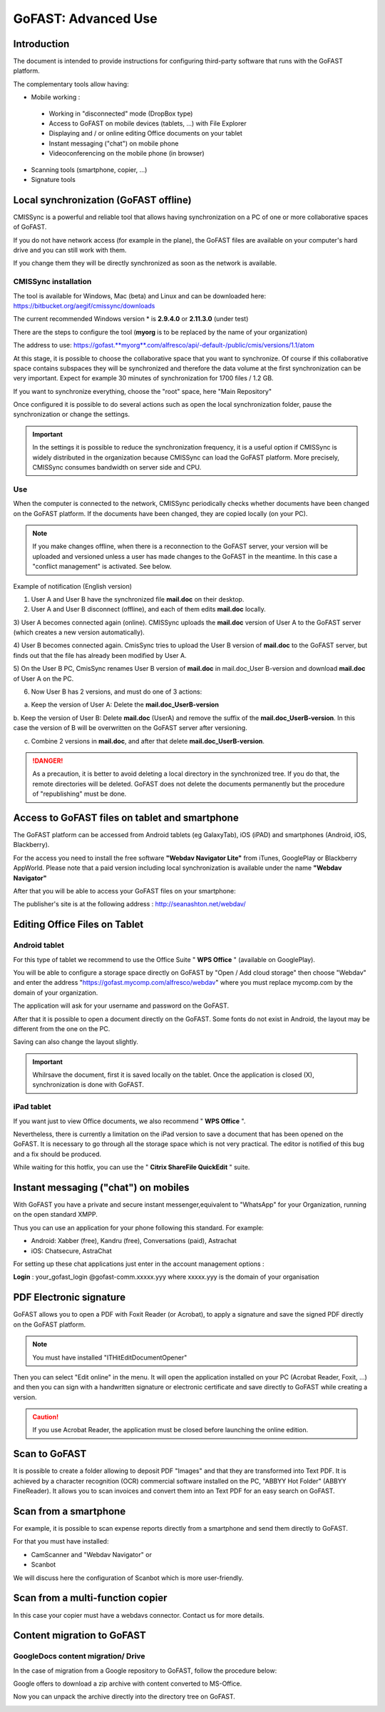 GoFAST: Advanced Use
====================

Introduction
------------
The document is intended to provide instructions for configuring third-party software
that runs with the GoFAST platform.

The complementary tools allow having:

* Mobile working :

 * Working in "disconnected" mode (DropBox type)
 * Access to GoFAST on mobile devices (tablets, ...) with File Explorer
 * Displaying and / or online editing Office documents on your tablet
 * Instant messaging ("chat") on mobile phone
 * Videoconferencing on the mobile phone (in browser)

* Scanning  tools (smartphone, copier, ...)

* Signature tools
 
 
Local synchronization (GoFAST offline)
--------------------------------------

CMISSync is a powerful and reliable tool that allows having synchronization
on a PC of one or more collaborative spaces of GoFAST.

If you do not have network access (for example in the plane), the GoFAST files are
available on your computer's hard drive and you can still work with them.

If you change them they will be directly synchronized as soon as the network is available.

CMISSync installation
^^^^^^^^^^^^^^^^^^^^^
The tool is available for Windows, Mac (beta) and Linux and can be downloaded 
here: https://bitbucket.org/aegif/cmissync/downloads

The current recommended Windows version * is **2.9.4.0** or **2.11.3.0** (under test)

There are the steps to configure the tool (**myorg** is to be replaced by the name of your organization)

The address to use:
`https://gofast. <https://gofast.myorg.com/alfresco/api/-default-/public/cmis/versions/1.1/atom>`__\ `**myorg** <https://gofast.myorg.com/alfresco/api/-default-/public/cmis/versions/1.1/atom>`__\ `.com/alfresco/api/-default-/public/cmis/versions/1.1/atom <https://gofast.myorg.com/alfresco/api/-default-/public/cmis/versions/1.1/atom>`__

|image3|

At this stage, it is possible to choose the collaborative space that you want to synchronize.
Of course if this collaborative space contains subspaces they will be synchronized and
therefore the data volume at the first synchronization can be very important.
Expect for example 30 minutes of synchronization for 1700 files / 1.2 GB.

If you want to synchronize everything, choose the "root" space, 
here "Main Repository"

|image4|

Once configured it is possible to do several actions such as open the local synchronization folder,
pause the synchronization or change the settings.

|image5|


.. IMPORTANT:: In the settings it is possible to reduce the synchronization frequency, it is a useful option if CMISSync 
               is widely distributed in the organization because CMISSync can load the GoFAST platform. More precisely, 
               CMISSync consumes bandwidth on server side and CPU.
               
|image6|        


Use
^^^
When the computer is connected to the network, CMISSync periodically checks
whether documents have been changed on the GoFAST platform.
If the documents have been changed, they are copied locally (on your PC).


.. NOTE:: If you make changes offline, when there is a reconnection to the GoFAST server,
          your version will be uploaded and versioned unless a user has made changes to
          the GoFAST in the meantime. In this case a "conflict management" is activated.
          See below.
          
          
          
Example of notification (English version)

1) User A and User B have the synchronized file **mail.doc** on their desktop.

2) User A and User B disconnect (offline), and each of them edits **mail.doc** locally.

3) User A becomes connected again (online). CMISSync uploads the **mail.doc** version of User A
to the GoFAST server (which creates a new version automatically).

4) User B becomes connected again. CmisSync tries to upload the User B version of **mail.doc**
to the GoFAST server, but finds out that the file has already been modified by User A.

5) On the User B PC, CmisSync renames User B version of **mail.doc** in mail.doc_User B-version
and download **mail.doc** of User A on the PC. 

6) Now User B has 2 versions, and must do one of 3 actions:

a. Keep the version of User A: Delete the **mail.doc_UserB-version**

b. Keep the version of User B: Delete **mail.doc** (UserA) and remove the suffix
of the **mail.doc_UserB-version**. In this case the version of B will be overwritten
on the GoFAST server after versioning.

c. Combine 2 versions in **mail.doc**, and after that delete **mail.doc_UserB-version**.

.. Danger:: As a precaution, it is better to avoid deleting a local directory in the synchronized tree.
            If you do that, the remote directories will be deleted. 
            GoFAST does not delete the documents permanently but
            the procedure of "republishing" must be done.


Access to GoFAST files on tablet and smartphone
----------------------------------------------------
The GoFAST platform can be accessed from Android tablets (eg GalaxyTab),
iOS (iPAD) and smartphones (Android, iOS, Blackberry).

For the access you need to install the free software **"Webdav Navigator Lite"** from  iTunes, GooglePlay
or Blackberry AppWorld. Please note that a paid version including local synchronization
is available under the name **"Webdav Navigator"**


|image9|

After that you will be able to access your GoFAST files on your smartphone:

|image10|

The publisher's site is at the following address :
http://seanashton.net/webdav/



Editing Office Files on Tablet
---------------------------------------
Android tablet
^^^^^^^^^^^^^^^^
For this type of tablet we recommend to use the Office Suite
" **WPS Office** " (available on GooglePlay).

You will be able to configure a storage space directly on GoFAST by "Open / Add cloud storage"
then choose "Webdav" and enter the address "https://gofast.mycomp.com/alfresco/webdav" where
you must replace mycomp.com by the domain of your organization.

|image14|

The application will ask for your username and password on the GoFAST.



After that it is possible to open a document directly on the GoFAST.
Some fonts do not exist in Android, the layout may be different from the one on the PC.

Saving can also change the layout slightly.

.. Important:: Whilrsave the document, first it is saved locally on the tablet.
               Once the application is closed (X), synchronization is done with GoFAST.


iPad tablet
^^^^^^^^^^^^^
If you want just to view Office documents, we also recommend " **WPS Office** ".

Nevertheless, there is currently a limitation on the iPad version to save a document
that has been opened on the GoFAST. It is necessary to go through all the storage space
which is not very practical. The editor is notified of this bug and a fix should be produced.

While waiting for this hotfix, you can use the " **Citrix ShareFile QuickEdit** " suite.
|image15|

|image16|

Instant messaging ("chat") on mobiles
---------------------------------------------
|image6|
With GoFAST you have a private and secure instant messenger,equivalent to
"WhatsApp" for your Organization, running on the open standard XMPP.

Thus you can use an application for your phone following this standard.
For example:

- Android: Xabber (free), Kandru (free), Conversations (paid), Astrachat

- iOS: Chatsecure, AstraChat
For setting up these chat applications just enter in the account management options :

**Login** : your_gofast_login @gofast-comm.xxxxx.yyy
where xxxxx.yyy is the domain of your organisation

PDF Electronic signature
------------------------

GoFAST allows you to open a PDF with Foxit Reader (or Acrobat), to apply a signature
and save the signed PDF directly on the GoFAST platform.

.. NOTE:: You must have installed "ITHitEditDocumentOpener"

Then you can select  "Edit online" in the menu. It will open the application installed on your PC
(Acrobat Reader, Foxit, ...) and then you can sign with a handwritten signature or electronic certificate
and save directly to GoFAST while creating a version.

|image17|

.. CAUTION:: If you use Acrobat Reader, the application must be closed before launching the online edition.

Scan to GoFAST
--------------

It is possible to create a folder allowing to deposit PDF "Images" and that they are transformed into Text PDF.
It is achieved by a character recognition (OCR) commercial software installed on the PC, "ABBYY Hot Folder" (ABBYY FineReader).
It allows you to scan invoices and convert them into an Text PDF for an easy search on GoFAST.

|image19|

|image20|


Scan from a smartphone
----------------------

For example, it is possible to scan expense reports directly from a smartphone and send them directly to GoFAST.

|image18|

For that you must have installed:

-  CamScanner and "Webdav Navigator" or
-  Scanbot

We will discuss here the configuration of Scanbot which is more user-friendly.

|image11|

|image12|

|image13|

Scan from a multi-function copier
---------------------------------

In this case your copier must have a webdavs connector. Contact us for more details.


Content migration to GoFAST
---------------------------

GoogleDocs content migration/ Drive
^^^^^^^^^^^^^

In the case of migration from a Google repository to GoFAST, follow the procedure below:

.. image:: media-guide/GoogleDrive_Download_Export.png

Google offers to download a zip archive with content converted to MS-Office.

.. image:: media-guide/GoogleDrive_Download_Export_Step2.png

Now you can unpack the archive directly into the directory tree on GoFAST.

.. image:: media-guide/GoogleDrive_Download_Export_Step3.png


.. |image0| image:: img/mobilite/wps7DA7.tmp.jpg
.. |image1| image:: img/mobilite/wps7DB8.tmp.jpg
.. |image2| image:: img/mobilite/wps7DB9.tmp.jpg
.. |image3| image:: img/clip_image007.png
.. |image4| image:: img/clip_image009.png
.. |image5| image:: img/clip_image011.png
.. |image6| image:: img/clip_image034.png
.. |image7| image:: img/mobilite/wps7DBE.tmp.jpg
.. |image8| image:: img/clip_image017.png
.. |image9| image:: img/webdavnav_config-0.png
.. |image10| image:: img/webdavnav_browse-0.png
.. |image11| image:: img/scanbot_ajout_webdav.png
.. |image12| image:: img/scanbot_choix_webdav.png
.. |image13| image:: img/scanbot_config_webdav.png
.. |image14| image:: img/clip_image028.png
.. |image15| image:: img/clip_image030.png
.. |image16| image:: img/clip_image032.png
.. |image17| image:: img/signer_PDF_avec_GoFAST.png
.. |image18| image:: img/scanbot_envoi_GoFAST.png
.. |image19| image:: img/abbyy_hot_folder.png
.. |image20| image:: img/abbyy_hot_folder_config-0.png
